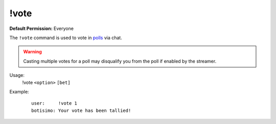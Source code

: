 !vote
=====

**Default Permission:** Everyone

The ``!vote`` command is used to vote in `polls <https://botisimo.com/account/polls>`_ via chat.

.. warning::

    Casting multiple votes for a poll may disqualify you from the poll if enabled by the streamer.

Usage:
    !vote ``<option>`` ``[bet]``

Example:
    ::

        user:     !vote 1
        botisimo: ​Your vote has been tallied!
